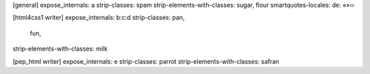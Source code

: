 [general]
expose_internals: a
strip-classes: spam
strip-elements-with-classes: sugar, flour
smartquotes-locales: de: «»‹›

[html4css1 writer]
expose_internals: b:c:d
strip-classes: pan,
               fun,
strip-elements-with-classes: milk

[pep_html writer]
expose_internals: e
strip-classes: parrot
strip-elements-with-classes: safran
